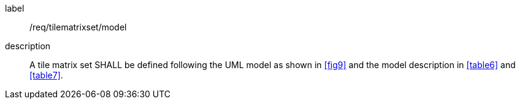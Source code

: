 
[[req_tilematrixset_model]]
[requirement]
====
[%metadata]
label:: /req/tilematrixset/model
description:: A tile matrix set SHALL be defined following the UML model as shown in
<<fig9>> and the model description in <<table6>> and <<table7>>.
====
